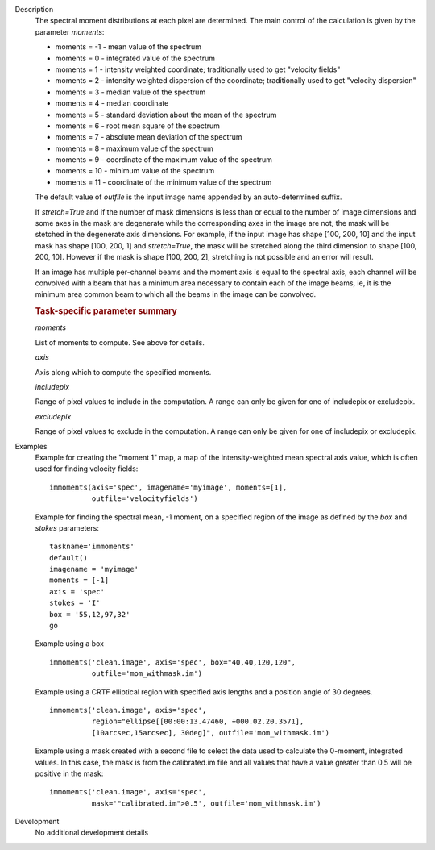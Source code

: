 

.. _Description:

Description
   The spectral moment distributions at each pixel are
   determined. The main control of the calculation is given by the
   parameter *moments*:
   
   -  moments = -1 - mean value of the spectrum
   -  moments =  0 - integrated value of the spectrum
   -  moments =  1 - intensity weighted coordinate; traditionally
      used to get "velocity fields"
   -  moments =  2 - intensity weighted dispersion of the coordinate;
      traditionally used to get "velocity dispersion"
   -  moments =  3 - median value of the spectrum
   -  moments =  4 - median coordinate
   -  moments =  5 - standard deviation about the mean of the
      spectrum
   -  moments =  6 - root mean square of the spectrum
   -  moments =  7 - absolute mean deviation of the spectrum
   -  moments =  8 - maximum value of the spectrum
   -  moments =  9 - coordinate of the maximum value of the spectrum
   -  moments = 10 - minimum value of the spectrum
   -  moments = 11 - coordinate of the minimum value of the spectrum
   
   The default value of *outfile* is the input image name appended by
   an auto-determined suffix.
   
   If *stretch=True* and if the number of mask dimensions is less
   than or equal to the number of image dimensions and some axes in
   the mask are degenerate while the corresponding axes in the image
   are not, the mask will be stetched in the degenerate axis
   dimensions. For example, if the input image has shape [100, 200,
   10] and the input mask has shape [100, 200, 1] and *stretch=True*,
   the mask will be stretched along the third dimension to shape
   [100, 200, 10]. However if the mask is shape [100, 200, 2],
   stretching is not possible and an error will result.
   
   If an image has multiple per-channel beams and the moment axis is
   equal to the spectral axis, each channel will be convolved with a
   beam that has a minimum area necessary to contain each of the
   image beams, ie, it is the minimum area common beam to which all
   the beams in the image can be convolved.
    
   
   .. rubric:: Task-specific parameter summary

   *moments*
   
   List of moments to compute. See above for details.
   
   *axis*
   
   Axis along which to compute the specified moments.
   
   *includepix*

   Range of pixel values to include in the computation. A range can
   only be given for one of includepix or excludepix.
   
   *excludepix*
   
   Range of pixel values to exclude in the computation. A range can
   only be given for one of includepix or excludepix.
   

.. _Examples:

Examples
   Example for creating the "moment 1" map, a map of the
   intensity-weighted mean spectral axis value, which is often used
   for finding velocity fields:
   
   ::
   
      immoments(axis='spec', imagename='myimage', moments=[1],
                outfile='velocityfields')
   
   Example for finding the spectral mean, -1 moment, on a specified
   region of the image as defined by the *box* and *stokes*
   parameters:
   
   ::
   
      taskname='immoments'
      default()
      imagename = 'myimage'
      moments = [-1]
      axis = 'spec'
      stokes = 'I'
      box = '55,12,97,32'
      go
   
   Example using a box
   
   ::
   
      immoments('clean.image', axis='spec', box="40,40,120,120",
                outfile='mom_withmask.im')
   
   Example using a CRTF elliptical region with specified axis lengths
   and a position angle of 30 degrees.
   
   ::
   
      immoments('clean.image', axis='spec',
                region="ellipse[[00:00:13.47460, +000.02.20.3571],
                [10arcsec,15arcsec], 30deg]", outfile='mom_withmask.im')
   
   Example using a mask created with a second file to select the data
   used to calculate the 0-moment, integrated values. In this case,
   the mask is from the calibrated.im file and all values that have a
   value greater than 0.5 will be positive in the mask:
   
   ::
   
      immoments('clean.image', axis='spec',
                mask='"calibrated.im">0.5', outfile='mom_withmask.im')
   

.. _Development:

Development
   No additional development details

